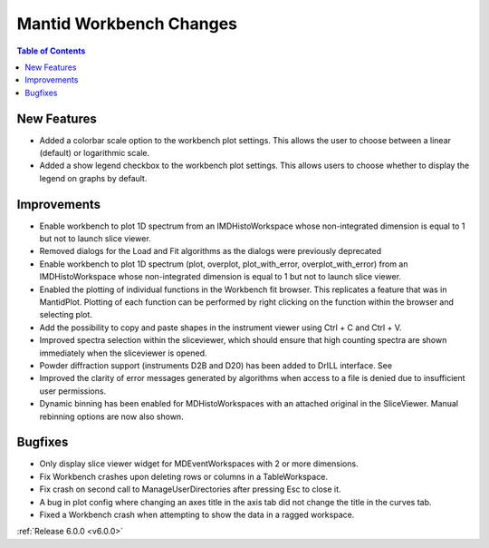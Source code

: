 ========================
Mantid Workbench Changes
========================

.. contents:: Table of Contents
   :local:

New Features
############

- Added a colorbar scale option to the workbench plot settings. This allows the user to choose between a linear (default) or logarithmic scale.
- Added a show legend checkbox to the workbench plot settings. This allows users to choose whether to display the legend on graphs by default.

Improvements
############

- Enable workbench to plot 1D spectrum from an IMDHistoWorkspace whose non-integrated dimension is equal to 1 but not to launch slice viewer.
- Removed dialogs for the Load and Fit algorithms as the dialogs were previously deprecated
- Enable workbench to plot 1D spectrum (plot, overplot, plot_with_error, overplot_with_error) from an IMDHistoWorkspace whose non-integrated dimension is equal to 1 but not to launch slice viewer.
- Enabled the plotting of individual functions in the Workbench fit browser. This replicates a feature that was in MantidPlot.
  Plotting of each function can be performed by right clicking on the function within the browser and selecting plot.
- Add the possibility to copy and paste shapes in the instrument viewer using Ctrl + C and Ctrl + V.
- Improved spectra selection within the sliceviewer, which should ensure that high counting spectra are shown immediately when the sliceviewer is opened.
- Powder diffraction support (instruments D2B and D20) has been added to DrILL interface. See
- Improved the clarity of error messages generated by algorithms when access to a file is denied due to insufficient user permissions.
- Dynamic binning has been enabled for MDHistoWorkspaces with an attached original in the SliceViewer. Manual rebinning options are now also shown.


Bugfixes
########

- Only display slice viewer widget for MDEventWorkspaces with 2 or more dimensions.
- Fix Workbench crashes upon deleting rows or columns in a TableWorkspace.
- Fix crash on second call to ManageUserDirectories after pressing Esc to close it.
- A bug in plot config where changing an axes title in the axis tab did not change the title in the curves tab.
- Fixed a Workbench crash when attempting to show the data in a ragged workspace.

:ref:`Release 6.0.0 <v6.0.0>`
